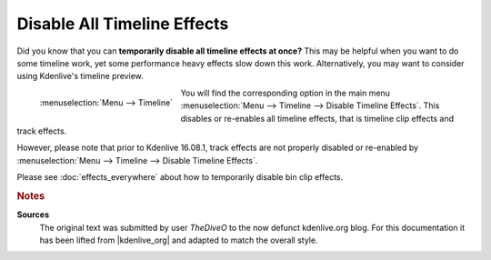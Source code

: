 .. meta::
   :description: Kdenlive Tips & Tricks - Disable All Timeline Effects
   :keywords: KDE, Kdenlive, tips, tricks, tips & tricks, disable, timeline, effects, documentation, user manual, video editor, open source, free, learn, easy

.. metadata-placeholder

   :authors: - TheDiveO
             - Eugen Mohr
             - Bernd Jordan (https://discuss.kde.org/u/berndmj)
             
   :license: Creative Commons License SA 4.0


Disable All Timeline Effects
============================

Did you know that you can **temporarily disable all timeline effects at once?** This may be helpful when you want to do some timeline work, yet some performance heavy effects slow down this work. Alternatively, you may want to consider using Kdenlive's timeline preview.

.. .. image:: /images/disable-timeline-effects.jpeg

.. figure:: /images/tips_and_tricks/kdenlive2308_disable_timeline_effects.webp
   :align: left
   :alt: kdenlive2308_disable_timeline_effects.webp
   :width: 350px

   :menuselection:`Menu --> Timeline`

You will find the corresponding option in the main menu :menuselection:`Menu --> Timeline --> Disable Timeline Effects`. This disables or re-enables all timeline effects, that is timeline clip effects and track effects.

However, please note that prior to Kdenlive 16.08.1, track effects are not properly disabled or re-enabled by :menuselection:`Menu --> Timeline --> Disable Timeline Effects`.

Please see :doc:`effects_everywhere` about how to temporarily disable bin clip effects.

.. rst-class:: clear-both
   

.. rubric:: Notes

.. |kdenlive_org| raw:: html

   <a href="https://kdenlive.org/en/project/disable-all-timeline-effects/" target="_blank">kdenlive.org</a>

**Sources**
  The original text was submitted by user *TheDiveO* to the now defunct kdenlive.org blog. For this documentation it has been lifted from |kdenlive_org| and adapted to match the overall style.
